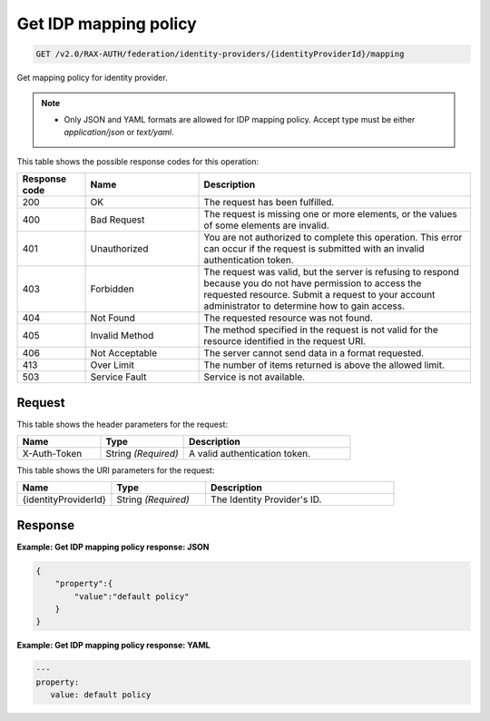 .. _get-identity-provider-mapping-policy-v2.0:

Get IDP mapping policy
~~~~~~~~~~~~~~~~~~~~~~~~~

.. code::

   GET /v2.0/RAX-AUTH/federation/identity-providers/{identityProviderId}/mapping

Get mapping policy for identity provider.

.. note::

   - Only JSON and YAML formats are allowed for IDP mapping policy. Accept
     type must be either `application/json` or `text/yaml`.

This table shows the possible response codes for this operation:

.. csv-table::
   :header: Response code, Name, Description
   :widths: 15 25 60

   200, OK, The request has been fulfilled.
   400, Bad Request, "The request is missing one or more elements, or
   the values of some elements are invalid."
   401, Unauthorized, "You are not authorized to complete this operation.
   This error can occur if the request is submitted with an invalid
   authentication token."
   403, Forbidden, "The request was valid, but the server is refusing to
   respond because you do not have permission to access the requested
   resource. Submit a request to your account administrator to
   determine how to gain access."
   404, Not Found, The requested resource was not found.
   405, Invalid Method, "The method specified in the request is not valid for
   the resource identified in the request URI."
   406, Not Acceptable, The server cannot send data in a format requested.
   413, Over Limit, The number of items returned is above the allowed limit.
   503, Service Fault, Service is not available.

Request
-------

This table shows the header parameters for the request:

.. csv-table::
   :header: Name, Type, Description
   :widths: 25 25 50

   X-Auth-Token, String *(Required)*, A valid authentication token.

This table shows the URI parameters for the request:

.. csv-table::
   :header: Name, Type, Description
   :widths: 25 25 50

   {identityProviderId}, String *(Required)*, The Identity Provider's ID.

Response
--------

**Example: Get IDP mapping policy response: JSON**

.. code::

   {
       "property":{
           "value":"default policy"
       }
   }

**Example: Get IDP mapping policy response: YAML**

.. code::

   ---
   property:
      value: default policy
